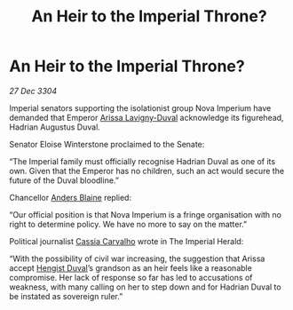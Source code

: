 :PROPERTIES:
:ID:       af86a899-2e4b-4e70-b40e-25d6ca10fbfc
:END:
#+title: An Heir to the Imperial Throne?
#+filetags: :Empire:3304:galnet:

* An Heir to the Imperial Throne?

/27 Dec 3304/

Imperial senators supporting the isolationist group Nova Imperium have demanded that Emperor [[id:34f3cfdd-0536-40a9-8732-13bf3a5e4a70][Arissa Lavigny-Duval]] acknowledge its figurehead, Hadrian Augustus Duval. 

Senator Eloise Winterstone proclaimed to the Senate: 

“The Imperial family must officially recognise Hadrian Duval as one of its own. Given that the Emperor has no children, such an act would secure the future of the Duval bloodline.” 

Chancellor [[id:e9679720-e0c1-449e-86a6-a5b3de3613f5][Anders Blaine]] replied: 

“Our official position is that Nova Imperium is a fringe organisation with no right to determine policy. We have no more to say on the matter.” 

Political journalist [[id:745efc38-c548-40c0-81d2-82973c604d37][Cassia Carvalho]] wrote in The Imperial Herald: 

“With the possibility of civil war increasing, the suggestion that Arissa accept [[id:3cb0755e-4deb-442b-898b-3f0c6651636e][Hengist Duval]]’s grandson as an heir feels like a reasonable compromise. Her lack of response so far has led to accusations of weakness, with many calling on her to step down and for Hadrian Duval to be instated as sovereign ruler.”
